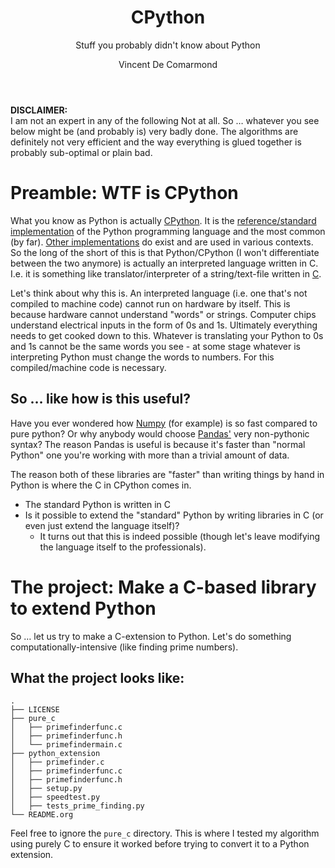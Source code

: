#+title: CPython
#+subtitle: Stuff you probably didn't know about Python
#+author: Vincent De Comarmond
#+OPTIONS: ^:nil
#+OPTIONS: \n:t

*DISCLAIMER:*
I am not an expert in any of the following Not at all. So ... whatever you see below might be (and probably is) very badly done. The algorithms are definitely not very efficient and the way everything is glued together is probably sub-optimal or plain bad.



* Preamble: WTF is CPython

What you know as Python is actually [[https://github.com/python/cpython][CPython]]. It is the [[https://en.wikipedia.org/wiki/CPython][reference/standard implementation]] of the Python programming language and the most common (by far). [[https://www.python.org/download/alternatives/][Other implementations]] do exist and are used in various contexts. So the long of the short of this is that Python/CPython (I won't differentiate between the two anymore) is actually an interpreted language written in C. I.e. it is something like translator/interpreter of a string/text-file written in [[https://www.cprogramming.com/][C]].

Let's think about why this is. An interpreted language (i.e. one that's not compiled to machine code) cannot run on hardware by itself. This is because hardware cannot understand "words" or strings. Computer chips understand electrical inputs in the form of 0s and 1s. Ultimately everything needs to get cooked down to this. Whatever is translating your Python to 0s and 1s cannot be the same words you see - at some stage whatever is interpreting Python must change the words to numbers. For this compiled/machine code is necessary.


** So ... like how is this useful?

Have you ever wondered how [[https://numpy.org/][Numpy]] (for example) is so fast compared to pure python? Or why anybody would choose [[https://pandas.pydata.org/][Pandas']] very non-pythonic syntax? The reason Pandas is useful is because it's faster than "normal Python" one you're working with more than a trivial amount of data.

The reason both of these libraries are "faster" than writing things by hand in Python is where the C in CPython comes in.
+ The standard Python is written in C
+ Is it possible to extend the "standard" Python by writing libraries in C (or even just extend the language itself)?
  + It turns out that this is indeed possible (though let's leave modifying the language itself to the professionals).

* The project: Make a C-based library to extend Python

So ... let us try to make a C-extension to Python. Let's do something computationally-intensive (like finding prime numbers).

** What the project looks like:

#+BEGIN_EXAMPLE
.
├── LICENSE
├── pure_c
│   ├── primefinderfunc.c
│   ├── primefinderfunc.h
│   └── primefindermain.c
├── python_extension
│   ├── primefinder.c
│   ├── primefinderfunc.c
│   ├── primefinderfunc.h
│   ├── setup.py
│   ├── speedtest.py
│   ├── tests_prime_finding.py
└── README.org
#+END_EXAMPLE

Feel free to ignore the ~pure_c~ directory. This is where I tested my algorithm using purely C to ensure it worked before trying to convert it to a Python extension.
